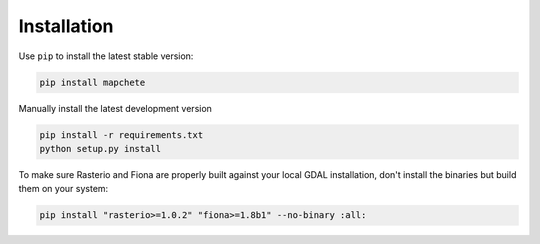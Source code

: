 ============
Installation
============

Use ``pip`` to install the latest stable version:

.. code-block:: shell

    pip install mapchete

Manually install the latest development version

.. code-block:: shell

    pip install -r requirements.txt
    python setup.py install


To make sure Rasterio and Fiona are properly built against your local GDAL installation,
don't install the binaries but build them on your system:

.. code-block:: shell

    pip install "rasterio>=1.0.2" "fiona>=1.8b1" --no-binary :all: